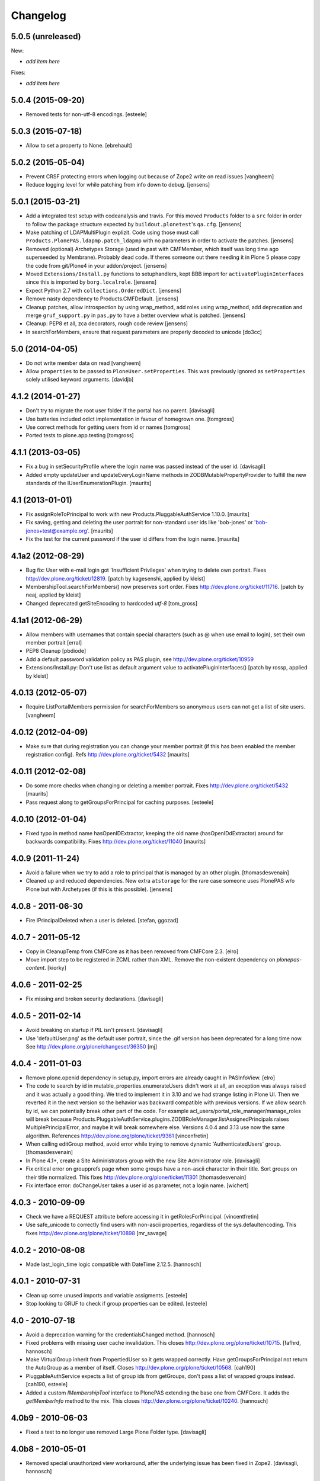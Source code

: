 Changelog
=========

5.0.5 (unreleased)
------------------

New:

- *add item here*

Fixes:

- *add item here*


5.0.4 (2015-09-20)
------------------

- Removed tests for non-utf-8 encodings.
  [esteele]


5.0.3 (2015-07-18)
------------------

- Allow to set a property to None.
  [ebrehault]


5.0.2 (2015-05-04)
------------------

- Prevent CRSF protecting errors when logging out because of
  Zope2 write on read issues
  [vangheem]

- Reduce logging level for while patching from info down to debug.
  [jensens]


5.0.1 (2015-03-21)
------------------

- Add a integrated test setup with codeanalysis and travis. For this moved
  ``Products`` folder to a ``src`` folder in order to follow the package
  structure expected by ``buildout.plonetest``'s ``qa.cfg``.
  [jensens]

- Make patching of LDAPMultiPlugin explizit. Code using those must call
  ``Products.PlonePAS.ldapmp.patch_ldapmp`` with no parameters in order
  to activate the patches.
  [jensens]

- Removed (optional) Archetypes Storage (used in past with CMFMember, which
  itself was long time ago superseeded by Membrane). Probably dead code. If
  theres someone out there needing it in Plone 5 please copy the code from
  git/Plone4 in your addon/project.
  [jensens]

- Moved ``Extensions/Install.py`` functions to setuphandlers, kept BBB import
  for ``activatePluginInterfaces`` since this is imported by ``borg.localrole``.
  [jensens]

- Expect Python 2.7 with ``collections.OrderedDict``.
  [jensens]

- Remove nasty dependency to Products.CMFDefault.
  [jensens]

- Cleanup patches, allow introspection by using wrap_method, add roles using wrap_method,
  add deprecation and merge ``gruf_support.py`` in ``pas,py`` to have a better overview
  what is patched.
  [jensens]

- Cleanup: PEP8 et all, zca decorators, rough code review
  [jensens]

- In searchForMembers, ensure that request parameters are properly
  decoded to unicode
  [do3cc]


5.0 (2014-04-05)
----------------

- Do not write member data on read
  [vangheem]

- Allow ``properties`` to be passed to ``PloneUser.setProperties``.
  This was previously ignored as ``setProperties`` solely utilised
  keyword arguments.
  [davidjb]


4.1.2 (2014-01-27)
------------------

- Don't try to migrate the root user folder if the portal has no parent.
  [davisagli]

- Use batteries included odict implementation in favour of homegrown one.
  [tomgross]

- Use correct methods for getting users from id or names
  [tomgross]

- Ported tests to plone.app.testing
  [tomgross]

4.1.1 (2013-03-05)
------------------

- Fix a bug in setSecurityProfile where the login name was passed
  instead of the user id.
  [davisagli]

- Added empty updateUser and updateEveryLoginName methods in
  ZODBMutablePropertyProvider to fulfill the new standards of the
  IUserEnumerationPlugin.
  [maurits]


4.1 (2013-01-01)
----------------

- Fix assignRoleToPrincipal to work with new Products.PluggableAuthService 1.10.0.
  [maurits]

- Fix saving, getting and deleting the user portrait for non-standard
  user ids like 'bob-jones' or 'bob-jones+test@example.org'.
  [maurits]

- Fix the test for the current password if the user id differs from
  the login name.
  [maurits]


4.1a2 (2012-08-29)
------------------

- Bug fix: User with e-mail login got 'Insufficient Privileges' when
  trying to delete own portrait. Fixes http://dev.plone.org/ticket/12819.
  [patch by kagesenshi, applied by kleist]

- MembershipTool.searchForMembers() now preserves sort order.
  Fixes http://dev.plone.org/ticket/11716.
  [patch by neaj, applied by kleist]

- Changed deprecated getSiteEncoding to hardcoded `utf-8`
  [tom_gross]


4.1a1 (2012-06-29)
------------------

- Allow members with usernames that contain special characters
  (such as @ when use email to login), set their own member portrait
  [erral]

- PEP8 Cleanup
  [pbdiode]

- Add a default password validation policy as PAS plugin,
  see http://dev.plone.org/ticket/10959

- Extensions/Install.py: Don't use list as default argument value
  to activatePluginInterfaces()
  [patch by rossp, applied by kleist]


4.0.13 (2012-05-07)
-------------------

- Require ListPortalMembers permission for searchForMembers
  so anonymous users can not get a list of site users.
  [vangheem]


4.0.12 (2012-04-09)
-------------------

- Make sure that during registration you can change your member
  portrait (if this has been enabled the member registration config).
  Refs http://dev.plone.org/ticket/5432
  [maurits]


4.0.11 (2012-02-08)
-------------------

- Do some more checks when changing or deleting a member portrait.
  Fixes http://dev.plone.org/ticket/5432
  [maurits]

- Pass request along to getGroupsForPrincipal for caching purposes.
  [esteele]


4.0.10 (2012-01-04)
-------------------

- Fixed typo in method name hasOpenIDExtractor, keeping the old name
  (hasOpenIDdExtractor) around for backwards compatibility.
  Fixes http://dev.plone.org/ticket/11040
  [maurits]


4.0.9 (2011-11-24)
------------------

- Avoid a failure when we try to add a role to principal that is managed by
  an other plugin.
  [thomasdesvenain]

- Cleaned up and reduced dependencies. New extra ``atstorage`` for the rare case
  someone uses PlonePAS w/o Plone but with Archetypes (if this is this
  possible). [jensens]

4.0.8 - 2011-06-30
------------------

- Fire IPrincipalDeleted when a user is deleted.
  [stefan, ggozad]

4.0.7 - 2011-05-12
------------------

- Copy in CleanupTemp from CMFCore as it has been removed from CMFCore 2.3.
  [elro]

- Move import step to be registered in ZCML rather than XML.
  Remove the non-existent dependency on `plonepas-content`.
  [kiorky]

4.0.6 - 2011-02-25
------------------

- Fix missing and broken security declarations.
  [davisagli]

4.0.5 - 2011-02-14
------------------

- Avoid breaking on startup if PIL isn't present.
  [davisagli]

- Use 'defaultUser.png' as the default user portrait, since the .gif version
  has been deprecated for a long time now. See
  http://dev.plone.org/plone/changeset/36350
  [mj]

4.0.4 - 2011-01-03
------------------

- Remove plone.openid dependency in setup.py, import errors are already caught
  in PASInfoView.
  [elro]

- The code to search by id in mutable_properties.enumerateUsers didn't work at
  all, an exception was always raised and it was actually a good thing.
  We tried to implement it in 3.10 and we had strange listing in Plone UI. Then
  we reverted it in the next version so the behavior was backward compatible
  with previous versions.
  If we allow search by id, we can potentially break other part of the code. For
  example acl_users/portal_role_manager/manage_roles will break because
  Products.PluggableAuthService.plugins.ZODBRoleManager.listAssignedPrincipals
  raises MultiplePrincipalError, and maybe it will break somewhere else.
  Versions 4.0.4 and 3.13 use now the same algorithm.
  References http://dev.plone.org/plone/ticket/9361
  [vincenfretin]

- When calling editGroup method, avoid error
  while trying to remove dynamic 'AuthenticatedUsers' group.
  [thomasdesvenain]

- In Plone 4.1+, create a Site Administrators group with the new Site
  Administrator role.
  [davisagli]

- Fix critical error on groupprefs page
  when some groups have a non-ascii character in their title.
  Sort groups on their title normalized.
  This fixes http://dev.plone.org/plone/ticket/11301
  [thomasdesvenain]

- Fix interface error: doChangeUser takes a user id as parameter,
  not a login name.
  [wichert]

4.0.3 - 2010-09-09
------------------

- Check we have a REQUEST attribute before accessing it in
  getRolesForPrincipal.
  [vincentfretin]

- Use safe_unicode to correctly find users with
  non-ascii properties, regardless of the sys.defaultencoding.
  This fixes http://dev.plone.org/plone/ticket/10898
  [mr_savage]

4.0.2 - 2010-08-08
------------------

- Made last_login_time logic compatible with DateTime 2.12.5.
  [hannosch]

4.0.1 - 2010-07-31
------------------

- Clean up some unused imports and variable assigments.
  [esteele]

- Stop looking to GRUF to check if group properties can be edited.
  [esteele]

4.0 - 2010-07-18
----------------

- Avoid a deprecation warning for the credentialsChanged method.
  [hannosch]

- Fixed problems with missing user cache invalidation. This closes
  http://dev.plone.org/plone/ticket/10715.
  [fafhrd, hannosch]

- Make VirtualGroup inherit from PropertiedUser so it gets wrapped correctly.
  Have getGroupsForPrincipal not return the AutoGroup as a member of itself.
  Closes http://dev.plone.org/plone/ticket/10568.
  [cah190]

- PluggableAuthService expects a list of group ids from getGroups, don't pass a
  list of wrapped groups instead.
  [cah190, esteele]

- Added a custom `IMembershipTool` interface to PlonePAS extending the base one
  from CMFCore. It adds the `getMemberInfo` method to the mix. This closes
  http://dev.plone.org/plone/ticket/10240.
  [hannosch]

4.0b9 - 2010-06-03
------------------

- Fixed a test to no longer use removed Large Plone Folder type.
  [davisagli]

4.0b8 - 2010-05-01
------------------

- Removed special unauthorized view workaround, after the underlying issue
  has been fixed in Zope2.
  [davisagli, hannosch]

4.0b7 - 2010-04-07
------------------

- Added manage_setMembersFolderById method for ZMI.
  Fixes http://dev.plone.org/plone/ticket/10400
  [daftdog]

4.0b6 - 2010-03-05
------------------

- Revert incorrect PIL import change.
  [hannosch]

4.0b5 - 2010-03-03
------------------

- Install recursive_groups in new sites by default. Make it the last
  IGroupsPlugin installed.
  [esteele]

- Remove caching of utils.py's getGroupsForPrincipal method as it was nastily
  overzealous.
  [esteele, cah190]

- Use sets instead of util.py's 'unique' method.
  [esteele]

4.0b4 - 2010-02-18
------------------

- Properly import from PIL 1.1.7
  [tom_gross]

- Cache getGroupsForPrincipal per principal id per request (when available).
  [esteele]

4.0b3 - 2010-01-31
------------------

- Role plugin's tests no longer subclass (and run all of) ZODBRoleManagerTests
  as they cannot properly handle the plugin's expectation of finding a
  PluginRegistry with IGroupsPlugin
  [erikrose, esteele]

- Revert changes made to ZODBMutablePropertyProvider's enumerateUsers method
  which prevented lookup of users by id. Some refactoring.
  Refs http://dev.plone.org/plone/ticket/9361
  [erikrose, esteele]

- GroupAwareRoleManager now properly computes the roles of deeply-nested
  principals.
  [erikrose, esteele]

- Factor up getGroupsForPrincipal call.
  [erikrose, esteele]

- AutoGroup now implements IPropertiesPlugin to return group title and description.
  [erikrose, esteele]

- GroupsTool's getGroupsForPrincipal and getGroupMembers now return a list
  made up of groups/members from all responding plugins instead of just the
  first responder.
  [erikrose, esteele]

- Remove GroupData's _gruf_getProperty method, move remaining functionality
  into getProperty. getProperty now searches for properties in the following
  places: property sheets directly on the group object, PAS
  IPropertyProviders, portal_groupdata properties, and attributes on its
  GroupData entry. It returns the first piece of data found.
  Closes http://dev.plone.org/plone/ticket/9828
  [erikrose, esteele]

- Added __ignore_direct_roles__ request flag to getRolesForPrincipal() to
  permit retrieval of only group-provided (inherited) roles.
  [cah190]

- getGroupsForPrincipal is a method of PAS' IGroupsPlugin, adjust the groups
  tool's plugin lookup accordingly.
  [esteele]

- Rework the group detection of the ZODBMutablePropertyProvider so that
  enumerateUsers only returns users.
  [esteele]

- Add, but don't activate, a recursive groups plugin on installation.
  [esteele]

- Set proper titles for default groups.
  [esteele]

- Avoid the use of the classImplements helper from PAS. It dealt with the now
  gone Zope2 Interface variants and is no longer needed.
  [hannosch]

- Fix a misnamed kwarg in autogroup plugin.
  [cah190]

- Allow the groups tool's searchForGroups to handle an empty search string as
  'find all'.
  [esteele, cah190]

- Allow PASSearchView's searchGroups method to accept a sorting option.
  [esteele]

- Apply deiter's patch from http://dev.plone.org/plone/ticket/9460 to prevent
  GroupManager's 'getGroupById' from returning groups managed by other group
  managers.
  [esteele]

- GroupsTool.editGroup() now stores title and description in PAS
  propertysheets in addition to Plone-specific tools. This helps us not pave
  over group titles with IDs.
  [erikrose]

- Query the correct keyword variable for the group's description.
  [esteele]

- Fix an incorrect setdefault syntax.
  Closes http://dev.plone.org/plone/ticket/7345
  [esteele]

4.0b2 - 2010-01-02
------------------

- Don't specify PIL as a direct dependencies. It is not installed as an egg on
  all platforms.
  [hannosch]

4.0b1 - 2009-12-27
------------------

- Fixed package dependencies declaration.
  [hannosch]

4.0a2 - 2009-12-16
------------------

- Added backwards compatibility alias for PloneTool to support upgrades from
  Plone 2.5 to work.
  [hannosch]

- Added 'has_email' to the info returned by getMemberInfo.
  Refs http://dev.plone.org/plone/ticket/8707
  [maurits]

4.0a1 - 2009-11-14
------------------

- Simplified ``pas_member`` view.  Also return info when no member
  with the requested id exists, so this can be safely used also to get
  "member info" for deleted members.
  [maurits]

- Added new ``pas_member`` view, which provides easy access to the membership
  tools getMemberInfo method but caches the result on the request.
  [hannosch]

- Changed the default value of `memberareaCreationFlag` for the membership
  tool to False, as it was done during Plone site creation so far.
  [hannosch]

- Removed patch on ZODBUserManager.enumerateUsers which was introduced
  historical because of a former missing release of PluggableAuthService 1.5.
  This now superfluous patch also reduced the functionality of the
  patched method and introduced different behavior compared to i.e in
  a similar method on LDAPMultiPlugins. For details on the former
  patch see:
  http://dev.plone.org/collective/changeset/41512/PlonePAS/trunk/pas.py
  [jensens]

- Moved a couple DTML files here from CMFPlone that got left out of the earlier
  refactoring.
  [davisagli]

- Added a view of the Unauthorized exception which re-raises that exception
  in order to make sure that it triggers PAS' challenge plugin rather than
  rendering the standard_error_message.
  [davisagli]

- Removed deprecation warnings for various methods. These never happened.
  [hannosch]

- Removed half-done ZCacheable caching for users and groups.
  [hannosch]

- Removed the CMFDefault dependency of the membership tool. We only need the
  CMFCore functionality.
  [hannosch]

- PlonePAS.gruf_support.authenticate method was not breaking out of
  the loop upon successful authenticateCredentials.
  [runyaga]

- Changed objectIds and objectValues calls to use the IContainer API.
  [hannosch]

- Removed parts of the outdated Extensions.Install code.
  [hannosch]

- Removed a dependency on CMFPlone's `_createObjectByType` method.
  [hannosch]

- Removed magical `homePageText` lookup for initial memberarea content. You
  can use the `notifyMemberAreaCreated` hook for any kind of custom behavior.
  [hannosch]

- Moved the `scale_image` function from CMFPlone.utils into our own utils
  module, as we are the only user of it. Also made the tests independent of
  any CMFPlone code.
  [hannosch]

- Cleaned up package metadata.
  [hannosch]

- Declare test dependencies in an extra and fixed deprecation warnings
  for use of Globals.
  [hannosch]

- Switched the installation progress reporting to the logging framework.
  [hannosch]

- Cleaned up annoying license headers in all files. We have a central place
  to state the license.
  [hannosch]

- Started cleaning up deprecated methods and comments.
  [hannosch]

- Removed support for group workspaces. This part from GRUF hasn't been
  supported for many releases anymore.
  [hannosch]

- Merged all code for the groups tool from GRUF into this package, we are
  officially GRUF-dependency-free :)
  [hannosch]

- Merged all code for the group data tool from GRUF into this package.
  [hannosch]

- Removed the GRUFBridge plugin. PAS inside GRUF isn't supported anymore.
  [hannosch]

- Merged tests moved from CMFPlone into the same modules as the existing
  tests and normalized file names.
  [hannosch]

- Modernized tests and introduce a proper base testcase and layer.
  [hannosch]

- Removed cookie auth tests, these don't work anymore with plone.session.
  [hannosch]

- Moved over all tests for the four tools from CMFPlone.
  [hannosch]

- Removed the user folder migration code and cleaned up tests.
  [hannosch]

- Moved all code from the four tools from CMFPlone into this package.
  [hannosch]

- Removed 'listed' member property support from one of the many search
  functions following Plone.
  [hannosch]

- Copied setLoginFormInCookieAuth from CMFPlone migrations.
  [hannosch]

- Purged old Zope 2 Interface interfaces for Zope 2.12 compatibility.
  (only a test in this case)
  [elro]


3.12 - 2009-10-16
-----------------

- Fixed the performance fix again. enumerateUsers from mutable_properties
  plugin should return all the users if kw is empty. And it returns empty
  tuple if login or id parameter is used.
  [vincentfretin]


3.11 - 2009-10-05
-----------------

- Revert performance fix introduced in 3.10 for the mutable properties plugin.
  enumerateUsers shouldn't return results if id or login is not None like in
  3.9 (data dict doesn't contain id or login key, so testMemberData returns
  always False). The search should be performed only if kw parameter is not
  empty. This is the new optimization fix.
  [vincentfretin]


3.10 - 2009-09-06
-----------------

- Performance fix for searching in the mutable properties plugin:
  when only searching on user id do not walk over all properties,
  but only test if the user id is known. This fixes
  http://dev.plone.org/plone/ticket/9361
  [toutpt]

- Nested groups are now visible in prefs_group_members. This closes
  http://dev.plone.org/plone/ticket/8557
  [vincentfretin]

- Add sort and merge PASSearchView's interface to prevent code duplication.
  [csenger]


3.9 - 2009-04-21
----------------

- Fix the cookie plugin's login handler to not trust the username
  from the request. Instead we use the login name of the currently
  authenticated user. This fixes CVE-2009-0662 (see
  http://plone.org/products/plone/security/advisories/cve-2009-0662
  for more information).
  [wichert]


3.8 - 2009-02-13
----------------

- Update the role manager's assignRoleToPrincipal method to lazily
  update the cached list of portal roles. This fixes problems with
  adding users with GenericSetup-created roles.
  [wichert]

- Fixed our OrderedDict to be unpickable with pickle protocol 2. On
  unpickling a __init__ method is not called and an optimization in
  protocol 2 would call __setitem__ without the _list to be initialized.
  Even using a __getstate__ / __setstate__ combination wouldn't work
  around that. This change was found in using membrane and
  MemcachedManager.
  [hannosch, tesdal]


3.7 - 2008-09-28
----------------

- Removed deprecation zcml statements for PluggableAuthService components:
  these are now in PluggableAuthService itself.
  [wichert]

- Adjusted deprecation warnings to point to Plone 4.0 instead of Plone 3.5
  since we changed the version numbering again.
  [hannosch]


3.6 - 2008-06-25
----------------

- Modify PloneGroup.getMemberIds to use all IGroupIntrospection plugins
  to get the group members. This makes it possible to list members in
  an LDAP group.
  [wichert]


3.5 - 2008-06-25
----------------

- Make PASSearchView.merge actually merge search results. Its previous
  behaviour was quite nasty: it preferred search results from the
  enumeration plugin with the lowest priority!
  [wichert]


3.4 - 2008-03-26
----------------

- Added BBB code for changed setLoginFormInCookieAuth upgrade method.
  [hannosch]

- Ignore but log users without passwords during migration from pre-PAS, as
  these cannot be added to any standard user source.
  [hannosch]

- Fix listRoleInfo on the role plugin to also lazily update the list
  of portal roles.
  [wichert]

3.3 - 2007-03-07
----------------

- Added metadata.xml file to the profile.
  [hannosch]

- Move global role lookup out of the local role plugin. Part of the
  PLIP 127 merge for Plone 3.1.
  [alecm]


3.2 - 2008-02-15
----------------

- Fix schema handling for ZODBMutablePropertyProvider initialization.
  [maurits]

- Remove some exception swallowing from the installation logic so errors
  are not hidden.
  [hannosch]

- Correct handling an empty roles list when modifying groups.
  This fixes http://dev.plone.org/plone/ticket/6994
  [rsantos]


3.1 - 2007-10-08
----------------

- Improve handing of sorting for searches.
  [csenger]

- Updating the roles for a group did not invalidate the _findGroup cache.
  [wichert]

- Fixed some tool icons to point to existing icons.
  [hannosch]


3.0 - 2007-08-16
----------------

- Fix check for authenticateCredentials return value
  [rossp]


3.0rc2 - 2007-07-27
-------------------

- Fake a getPhysicalPath on our search view so ZCacheing works properly
  everywhere.
  [wichert]

- Add event classes for logged-in and logged-out events.
  [wichert]


3.0rc1 - 2007-07-08
-------------------

- Correct logic in MemberData capability methods: any plugin is
  allowed to (re)set a password, delete the user or add roles.
  [wichert]

- Use the proper API to get the containing PAS in the group plugin
  [wichert]

- Fix setting user properties on the user object.
  [wichert]


3.0b7 - 2007-05-05
------------------

- Removed the five:registerPackage statement again. It causes problems in a
  ZEO environment.
  [hannosch]

- Removed our version of the Plone tool from ToolInit. It won't get an icon
  anymore and you cannot add it, but existing instances still work. We
  migrate all instances back to the regular tool anyways.
  [hannosch]


3.0b6 - 2007-05-05
------------------

- Fixed two migration related test failures.
  [hannosch]

- Spring cleaning, removed some cruft, pyflaked and corrected some more
  undefined names.
  [hannosch]

- New package layout, following standard Python package conventions.
  [hannosch]

- Fixed tool names in ToolInit, so the permission has a proper name. This
  closes http://dev.plone.org/plone/ticket/6525.
  [hannosch]


3.0-beta5 - 2007-05-02
----------------------

- Modify the roles plugin to lazily update its roles list from the portal.
  [wichert]

- Filter duplicate search results.
  [laz, wichert]

- Add a sort_by option to the search methods to allow sorting of results
  by a property.
  [laz, wichert]

- Modify login method for the cookie plugin to perform the credential
  update in the PAS of the user instead of the PAS of the plugin. This
  helps in making sure that users will only authenticate against their
  own user folder, so we get all their roles, properties, etc. correctly.
  [wichert]

- Update installation logic to use plone.session for cookies
  [wichert]

- Add pas_info and pas_search browser views.
  [wichert]

- Deprecate the PlonePAS PloneTool; its changes have been merged in the
  standard Plone version.
  [wichert]

- Use getUtility to get the portal object.
  [wichert]

- Deprecate user and group searching through CMF member and group tools
  in favour of PAS enumeration.
  [wichert]

- Refactor user searching in the membership tool to use standard PAS
  searches.
  [wichert]

- Add user enumeration capabilities to the mutable properties plugin.
  [wichert]

- Add a new automatic group plugin which puts all users in a virtual
  group. This is useful for permissions handling: since it is not
  possible to add roles to users with the Authenticated role a
  virtual group can be used instead.
  [wichert]

- Added support to import PloneUserFactory and added stub
  for ZODBMutableProperties. Attention: Latter needs a real
  export and import! At the moment it do not export the
  propertysheets. This is a TODO. At least with this two
  additions PlonePAS import runs. Additional I needed to
  hack PluginRegistry and and PluggableAuthService slightly.
  [jensens]

- Added HISTORY.txt and updated version information.
  [hannosch]


2.4 - 2007-04-15
----------------

- Optomise the local roles plugin for the common case where
  local_roles is empty
  [dreamcatcher]

- the plone user was assuming a one to one mapping between property plugin
  and user property sheet, and stripping away additional ones as part of
  the retrieval of ordered sheets, instead, it now stores all
  propertysheets in an ordered dictionary, so this assumption is not needed
  [k_vertigo]

- More postonly security changes
  [alecm, ramon]


2.3 - 2007-05-30
----------------

- Use a local postonly decorator so PlonePAS can be used with Plone
  2.5, 2.5.1 and 2.5.2.
  [wichert]

- Protect the tools with postonly security modifiers.
  [mj]

- Update GRUF compatibility functions to use the same security checks
  as GRUF itself uses.
  [mj]

- Fix migration to handle properties of selection or multiple selection
  types.
  [reinout]

- Correct creation of groups wich default group managers.
  [dreamcatcher]

- Fix migration from GRUF sites: also include the member properties in the
  migration.
  [tesdal]

- Correct the test for creation of groups with the same id as users: search
  for the exact id, not substrings.
  [tesdal]

- Fix bad form action which made it impossible to add a plone user factory
  plugin through the ZMI. Backported from trunk.
  [wichert]
